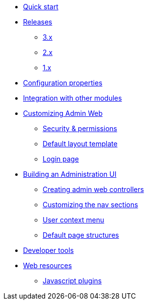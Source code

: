 * xref:index.adoc[Quick start]
* xref:releases/index.adoc[Releases]
** xref:releases/3.x.adoc[3.x]
** xref:releases/2.x.adoc[2.x]
** xref:releases/1.x.adoc[1.x]

* xref:configuration-properties.adoc[Configuration properties]
* xref:integration.adoc[Integration with other modules]

* xref:customizing/index.adoc[Customizing Admin Web]
** xref:customizing/security.adoc[Security & permissions]
** xref:customizing/default-template.adoc[Default layout template]
** xref:customizing/login-page.adoc[Login page]

* xref:building/admin-web-controllers.adoc[Building an Administration UI]
** xref:building/admin-web-controllers.adoc[Creating admin web controllers]
** xref:building/nav-sections.adoc[Customizing the nav sections]
** xref:building/user-context-menu.adoc[User context menu]
** xref:building/page-content-structure.adoc[Default page structures]

* xref:developer-tools.adoc[Developer tools]

* xref:web-resources.adoc[Web resources]
** xref:web-resources.adoc#admin-web-javascript[Javascript plugins]
